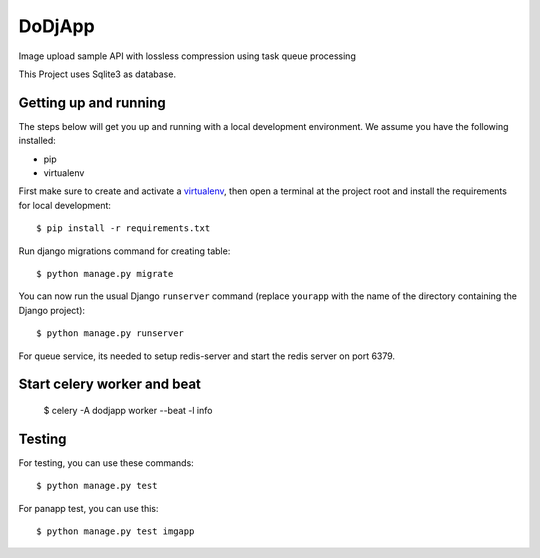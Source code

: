 DoDjApp
==============================

Image upload sample API with lossless compression using task queue processing

This Project uses Sqlite3 as database.

Getting up and running
----------------------

The steps below will get you up and running with a local development environment. We assume you have the following installed:

* pip
* virtualenv

First make sure to create and activate a virtualenv_, then open a terminal at the project root and install the requirements for local development::

    $ pip install -r requirements.txt

.. _virtualenv: http://docs.python-guide.org/en/latest/dev/virtualenvs/

Run django migrations command for creating table::

    $ python manage.py migrate

You can now run the usual Django ``runserver`` command (replace ``yourapp`` with the name of the directory containing the Django project)::

    $ python manage.py runserver

For queue service, its needed to setup redis-server and start the redis server on port 6379.

Start celery worker and beat
-----------------------------

    $ celery -A dodjapp worker --beat -l info

Testing
-------

For testing, you can use these commands::
    
    $ python manage.py test
    
For panapp test, you can use this::

    $ python manage.py test imgapp
